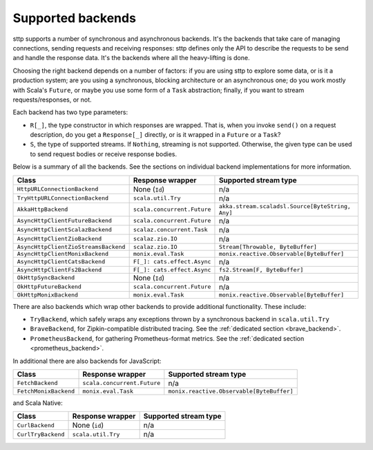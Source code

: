 .. _backends_summary:

Supported backends
==================

sttp supports a number of synchronous and asynchronous backends. It's the backends that take care of managing connections, sending requests and receiving responses: sttp defines only the API to describe the requests to be send and handle the response data. It's the backends where all the heavy-lifting is done.

Choosing the right backend depends on a number of factors: if you are using sttp to explore some data, or is it a production system; are you using a synchronous, blocking architecture or an asynchronous one; do you work mostly with Scala's ``Future``, or maybe you use some form of a ``Task`` abstraction; finally, if you want to stream requests/responses, or not.

Each backend has two type parameters:

* ``R[_]``, the type constructor in which responses are wrapped. That is, when you invoke ``send()`` on a request description, do you get a ``Response[_]`` directly, or is it wrapped in a ``Future`` or a ``Task``?
* ``S``, the type of supported streams. If ``Nothing``, streaming is not supported. Otherwise, the given type can be used to send request bodies or receive response bodies.

Below is a summary of all the backends. See the sections on individual backend implementations for more information.

==================================== ============================ ================================================
Class                                Response wrapper             Supported stream type
==================================== ============================ ================================================
``HttpURLConnectionBackend``         None (``Id``)                n/a
``TryHttpURLConnectionBackend``      ``scala.util.Try``           n/a
``AkkaHttpBackend``                  ``scala.concurrent.Future``  ``akka.stream.scaladsl.Source[ByteString, Any]``
``AsyncHttpClientFutureBackend``     ``scala.concurrent.Future``  n/a
``AsyncHttpClientScalazBackend``     ``scalaz.concurrent.Task``   n/a
``AsyncHttpClientZioBackend``        ``scalaz.zio.IO``            n/a
``AsyncHttpClientZioStreamsBackend`` ``scalaz.zio.IO``            ``Stream[Throwable, ByteBuffer]``
``AsyncHttpClientMonixBackend``      ``monix.eval.Task``          ``monix.reactive.Observable[ByteBuffer]``
``AsyncHttpClientCatsBackend``       ``F[_]: cats.effect.Async``  n/a
``AsyncHttpClientFs2Backend``        ``F[_]: cats.effect.Async``  ``fs2.Stream[F, ByteBuffer]``
``OkHttpSyncBackend``                None (``Id``)                n/a
``OkHttpFutureBackend``              ``scala.concurrent.Future``  n/a
``OkHttpMonixBackend``               ``monix.eval.Task``          ``monix.reactive.Observable[ByteBuffer]``
==================================== ============================ ================================================

There are also backends which wrap other backends to provide additional functionality. These include:

* ``TryBackend``, which safely wraps any exceptions thrown by a synchronous backend in ``scala.util.Try``
* ``BraveBackend``, for Zipkin-compatible distributed tracing. See the :ref:`dedicated section <brave_backend>`.
* ``PrometheusBackend``, for gathering Prometheus-format metrics. See the :ref:`dedicated section <prometheus_backend>`.

In additional there are also backends for JavaScript:

================================ ============================ =========================================
Class                            Response wrapper             Supported stream type
================================ ============================ =========================================
``FetchBackend``                 ``scala.concurrent.Future``  n/a
``FetchMonixBackend``            ``monix.eval.Task``          ``monix.reactive.Observable[ByteBuffer]``
================================ ============================ =========================================

and Scala Native:

================================ ============================ =========================================
Class                            Response wrapper             Supported stream type
================================ ============================ =========================================
``CurlBackend``                  None (``id``)                n/a
``CurlTryBackend``               ``scala.util.Try``           n/a
================================ ============================ =========================================
